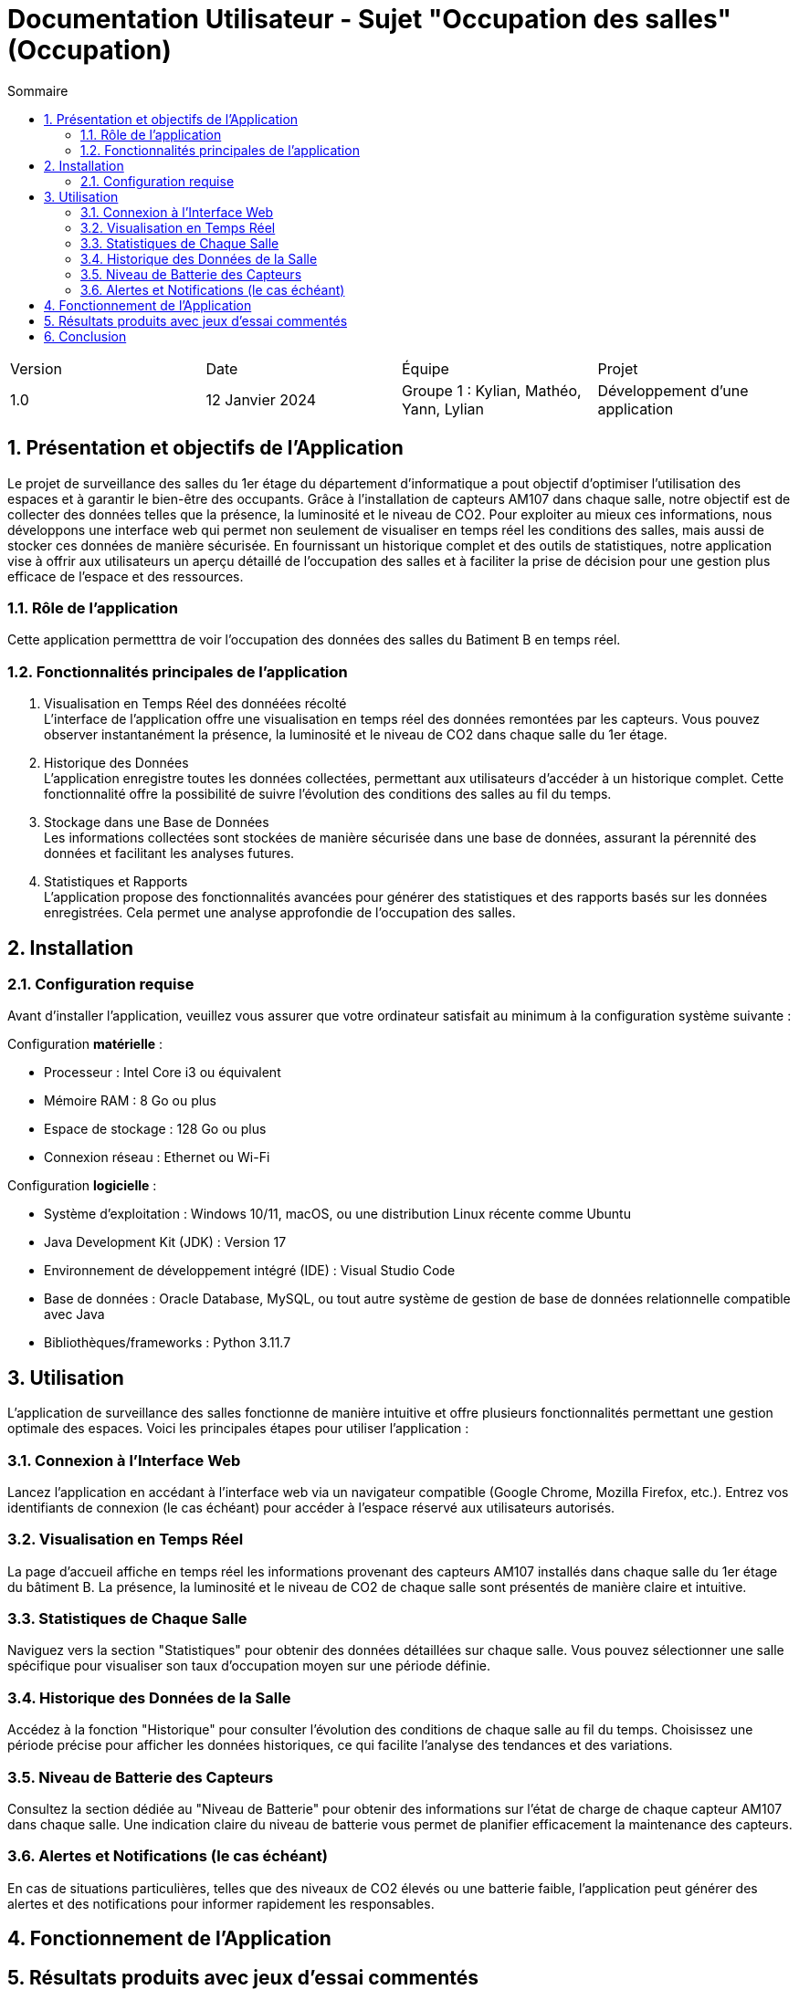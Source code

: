 = Documentation Utilisateur - Sujet "Occupation des salles" (Occupation)
:toc:
:toc-title: Sommaire
//:toc: preamble
:toclevels: 5
:sectnums:
:sectnumlevels: 5

:Entreprise: Groupe 1
:Equipe:  

[cols="4"]
|===
|Version | Date | Équipe | Projet
|1.0 | 12 Janvier 2024 | Groupe 1 : Kylian, Mathéo, Yann, Lylian | Développement d'une application
|=== 

== Présentation et objectifs de l'Application

Le projet de surveillance des salles du 1er étage du département d'informatique a pout objectif d'optimiser l'utilisation des espaces et à garantir le bien-être des occupants. Grâce à l'installation de capteurs AM107 dans chaque salle, notre objectif est de collecter des données telles que la présence, la luminosité et le niveau de CO2. 
Pour exploiter au mieux ces informations, nous développons une interface web qui permet non seulement de visualiser en temps réel les conditions des salles, mais aussi de stocker ces données de manière sécurisée. En fournissant un historique complet et des outils de statistiques, notre application vise à offrir aux utilisateurs un aperçu détaillé de l'occupation des salles et à faciliter la prise de décision pour une gestion plus efficace de l'espace et des ressources.


=== Rôle de l'application

Cette application permetttra de voir l'occupation des données des salles du Batiment B en temps réel.

=== Fonctionnalités principales de l'application

1. Visualisation en Temps Réel des donnéées récolté +
L'interface de l'application offre une visualisation en temps réel des données remontées par les capteurs. Vous pouvez observer instantanément la présence, la luminosité et le niveau de CO2 dans chaque salle du 1er étage.

1. Historique des Données +
L'application enregistre toutes les données collectées, permettant aux utilisateurs d'accéder à un historique complet. Cette fonctionnalité offre la possibilité de suivre l'évolution des conditions des salles au fil du temps.

3. Stockage dans une Base de Données +
Les informations collectées sont stockées de manière sécurisée dans une base de données, assurant la pérennité des données et facilitant les analyses futures.

4. Statistiques et Rapports +
L'application propose des fonctionnalités avancées pour générer des statistiques et des rapports basés sur les données enregistrées. Cela permet une analyse approfondie de l'occupation des salles.

== Installation

=== Configuration requise

Avant d’installer l'application, veuillez vous assurer que votre ordinateur satisfait au minimum à la configuration système suivante :

Configuration *matérielle* :

* Processeur : Intel Core i3 ou équivalent
* Mémoire RAM : 8 Go ou plus
* Espace de stockage : 128 Go ou plus
* Connexion réseau : Ethernet ou Wi-Fi

Configuration *logicielle* :

* Système d'exploitation : Windows 10/11, macOS, ou une distribution Linux récente comme Ubuntu
* Java Development Kit (JDK) : Version 17
* Environnement de développement intégré (IDE) : Visual Studio Code
* Base de données : Oracle Database, MySQL, ou tout autre système de gestion de base de données relationnelle compatible avec Java
* Bibliothèques/frameworks : Python 3.11.7

== Utilisation

L'application de surveillance des salles fonctionne de manière intuitive et offre plusieurs fonctionnalités permettant une gestion optimale des espaces. Voici les principales étapes pour utiliser l'application :

=== Connexion à l'Interface Web 

Lancez l'application en accédant à l'interface web via un navigateur compatible (Google Chrome, Mozilla Firefox, etc.).
Entrez vos identifiants de connexion (le cas échéant) pour accéder à l'espace réservé aux utilisateurs autorisés.

=== Visualisation en Temps Réel 

La page d'accueil affiche en temps réel les informations provenant des capteurs AM107 installés dans chaque salle du 1er étage du bâtiment B.
La présence, la luminosité et le niveau de CO2 de chaque salle sont présentés de manière claire et intuitive.

=== Statistiques de Chaque Salle 

Naviguez vers la section "Statistiques" pour obtenir des données détaillées sur chaque salle.
Vous pouvez sélectionner une salle spécifique pour visualiser son taux d'occupation moyen sur une période définie.

=== Historique des Données de la Salle 

Accédez à la fonction "Historique" pour consulter l'évolution des conditions de chaque salle au fil du temps.
Choisissez une période précise pour afficher les données historiques, ce qui facilite l'analyse des tendances et des variations.

=== Niveau de Batterie des Capteurs 

Consultez la section dédiée au "Niveau de Batterie" pour obtenir des informations sur l'état de charge de chaque capteur AM107 dans chaque salle.
Une indication claire du niveau de batterie vous permet de planifier efficacement la maintenance des capteurs.

=== Alertes et Notifications (le cas échéant) 

En cas de situations particulières, telles que des niveaux de CO2 élevés ou une batterie faible, l'application peut générer des alertes et des notifications pour informer rapidement les responsables.

== Fonctionnement de l'Application




== Résultats produits avec jeux d'essai commentés



== Conclusion


En conclusion, l'application 
